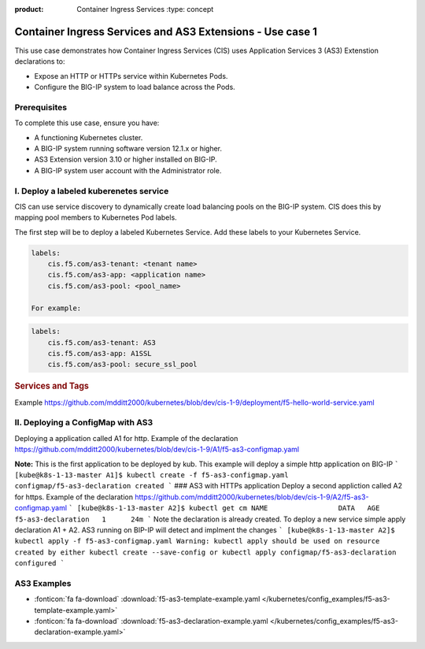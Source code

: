 :product: Container Ingress Services :type: concept

.. _kctlr-k8s-as3-use-1:

Container Ingress Services and AS3 Extensions - Use case 1
==========================================================

This use case demonstrates how Container Ingress Services (CIS) uses Application Services 3 (AS3) Extenstion declarations to:

- Expose an HTTP or HTTPs service within Kubernetes Pods.
- Configure the BIG-IP system to load balance across the Pods.


Prerequisites
`````````````
To complete this use case, ensure you have:

- A functioning Kubernetes cluster.
- A BIG-IP system running software version 12.1.x or higher.
- AS3 Extension version 3.10 or higher installed on BIG-IP.
- A BIG-IP system user account with the Administrator role.

I. Deploy a labeled kuberenetes service
```````````````````````````````````````
CIS can use service discovery to dynamically create load balancing pools on the BIG-IP system. CIS does this by mapping pool members to Kubernetes Pod labels. 

The first step will be to deploy a labeled Kubernetes Service. Add these labels to your Kubernetes Service. 

.. code-block:: YAML

   labels:
       cis.f5.com/as3-tenant: <tenant name>
       cis.f5.com/as3-app: <application name>
       cis.f5.com/as3-pool: <pool_name>

   For example:

.. code-block:: YAML

   labels:
       cis.f5.com/as3-tenant: AS3
       cis.f5.com/as3-app: A1SSL
       cis.f5.com/as3-pool: secure_ssl_pool

.. rubric:: **Services and Tags**

.. image:: /_static/media/cis_as3_service.png
   :scale: 70%

Example https://github.com/mdditt2000/kubernetes/blob/dev/cis-1-9/deployment/f5-hello-world-service.yaml

II. Deploying a ConfigMap with AS3
``````````````````````````````````
Deploying a application called A1 for http. Example of the declaration https://github.com/mdditt2000/kubernetes/blob/dev/cis-1-9/A1/f5-as3-configmap.yaml

**Note:** This is the first application to be deployed by kub. This example will deploy a simple http application on BIG-IP
```
[kube@k8s-1-13-master A1]$ kubectl create -f f5-as3-configmap.yaml
configmap/f5-as3-declaration created
```
### AS3 with HTTPs application
Deploy a second appliction called A2 for https. Example of the declaration https://github.com/mdditt2000/kubernetes/blob/dev/cis-1-9/A2/f5-as3-configmap.yaml
```
[kube@k8s-1-13-master A2]$ kubectl get cm
NAME                 DATA   AGE
f5-as3-declaration   1      24m
```
Note the declaration is already created. To deploy a new service simple apply declaration A1 + A2. AS3 running on BIP-IP will detect and implment the changes
```
[kube@k8s-1-13-master A2]$ kubectl apply -f f5-as3-configmap.yaml
Warning: kubectl apply should be used on resource created by either kubectl create --save-config or kubectl apply
configmap/f5-as3-declaration configured
```


AS3 Examples
````````````
- :fonticon:`fa fa-download` :download:`f5-as3-template-example.yaml </kubernetes/config_examples/f5-as3-template-example.yaml>`
- :fonticon:`fa fa-download` :download:`f5-as3-declaration-example.yaml </kubernetes/config_examples/f5-as3-declaration-example.yaml>`
